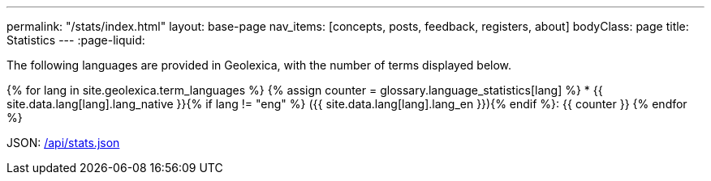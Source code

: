 ---
permalink: "/stats/index.html"
layout: base-page
nav_items: [concepts, posts, feedback, registers, about]
bodyClass: page
title: Statistics
---
:page-liquid:

The following languages are provided in Geolexica, with the number of terms displayed below.

{% for lang in site.geolexica.term_languages %}
{% assign counter = glossary.language_statistics[lang] %}
* {{ site.data.lang[lang].lang_native }}{% if lang != "eng" %} ({{ site.data.lang[lang].lang_en }}){% endif %}: {{ counter }}
{% endfor %}

JSON: link:/api/stats.json[/api/stats.json]

